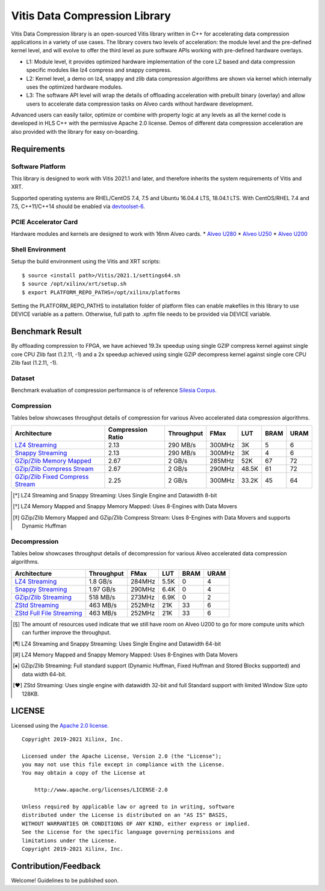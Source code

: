 Vitis Data Compression Library
==============================

Vitis Data Compression library is an open-sourced Vitis library written
in C++ for accelerating data compression applications in a variety of
use cases. The library covers two levels of acceleration: the module level
and the pre-defined kernel level, and will evolve to offer the third
level as pure software APIs working with pre-defined hardware overlays.

-  L1: Module level, it provides optimized hardware implementation of
   the core LZ based and data compression specific modules like lz4
   compress and snappy compress.
-  L2: Kernel level, a demo on lz4, snappy and zlib data compression
   algorithms are shown via kernel which internally uses the optimized
   hardware modules.
-  L3: The software API level will wrap the details of offloading
   acceleration with prebuilt binary (overlay) and allow users to
   accelerate data compression tasks on Alveo cards without hardware
   development.

Advanced users can easily tailor, optimize or
combine with property logic at any levels as all the kernel code is developed in HLS C++ with the permissive
Apache 2.0 license. Demos of different data
compression acceleration are also provided with the library for easy
on-boarding.

Requirements
------------

Software Platform
~~~~~~~~~~~~~~~~~

This library is designed to work with Vitis 2021.1 and later, and
therefore inherits the system requirements of Vitis and XRT.

Supported operating systems are RHEL/CentOS 7.4, 7.5 and Ubuntu 16.04.4
LTS, 18.04.1 LTS. With CentOS/RHEL 7.4 and 7.5, C++11/C++14 should be
enabled via
`devtoolset-6 <https://www.softwarecollections.org/en/scls/rhscl/devtoolset-6/>`__.

PCIE Accelerator Card
~~~~~~~~~~~~~~~~~~~~~

Hardware modules and kernels are designed to work with 16nm Alveo cards.
\* `Alveo
U280 <https://www.xilinx.com/products/boards-and-kits/alveo/u280.html#gettingStarted>`__
\* `Alveo
U250 <https://www.xilinx.com/products/boards-and-kits/alveo/u250.html#gettingStarted>`__
\* `Alveo
U200 <https://www.xilinx.com/products/boards-and-kits/alveo/u200.html#gettingStarted>`__

Shell Environment
~~~~~~~~~~~~~~~~~

Setup the build environment using the Vitis and XRT scripts:

::

       $ source <install path>/Vitis/2021.1/settings64.sh
       $ source /opt/xilinx/xrt/setup.sh
       $ export PLATFORM_REPO_PATHS=/opt/xilinx/platforms

Setting the PLATFORM_REPO_PATHS to installation folder of platform files
can enable makefiles in this library to use DEVICE variable as a
pattern. Otherwise, full path to .xpfm file needs to be provided via
DEVICE variable.

Benchmark Result
----------------

By offloading compression to FPGA, we have achieved 19.3x speedup using single GZIP
compress kernel against single core CPU Zlib fast (1.2.11, -1) and a 2x speedup
achieved using single GZIP decompress kernel against single core CPU Zlib fast
(1.2.11, -1).

Dataset
~~~~~~~
Benchmark evaluation of compression performance is of reference `Silesia Corpus.
<http://sun.aei.polsl.pl/~sdeor/index.php?page=silesia>`__


Compression
~~~~~~~~~~~

Tables below showcases throughput details of compression for various Alveo accelerated data compression algorithms.

+------------------------------------------------------------------------+----------------------+-------------------+----------+---------+-------+-------+
| Architecture                                                           |  Compression Ratio   |     Throughput    |  FMax    |  LUT    |  BRAM |  URAM |
+========================================================================+======================+===================+==========+=========+=======+=======+
| `LZ4 Streaming <L2/tests/lz4_compress_streaming>`_                     |        2.13          |      290 MB/s     |  300MHz  |  3K     |  5    |  6    |
+------------------------------------------------------------------------+----------------------+-------------------+----------+---------+-------+-------+
| `Snappy Streaming <L2/demos/snappy_streaming>`_                        |        2.13          |      290 MB/s     |  300MHz  |  3K     |  4    |  6    |
+------------------------------------------------------------------------+----------------------+-------------------+----------+---------+-------+-------+
| `GZip/Zlib Memory Mapped <L2/tests/gzipc_block_mm>`_                   |        2.67          |      2 GB/s       |  285MHz  |  52K    |  67   |  72   |
+------------------------------------------------------------------------+----------------------+-------------------+----------+---------+-------+-------+
| `GZip/Zlib Compress Stream <L2/tests/gzipc>`_                          |        2.67          |      2 GB/s       |  290MHz  |  48.5K  |  61   |  72   |
+------------------------------------------------------------------------+----------------------+-------------------+----------+---------+-------+-------+
| `GZip/Zlib Fixed Compress Stream <L2/tests/gzipc_static>`_             |        2.25          |      2 GB/s       |  300MHz  |  33.2K  |  45   |  64   |
+------------------------------------------------------------------------+----------------------+-------------------+----------+---------+-------+-------+

.. [*] LZ4 Streaming and Snappy Streaming: Uses Single Engine and Datawidth 8-bit
.. [*] LZ4 Memory Mapped and Snappy Memory Mapped: Uses 8-Engines with Data Movers
.. [*] GZip/Zlib Memory Mapped and GZip/Zlib Compress Stream: Uses 8-Engines with Data Movers and supports Dynamic Huffman


Decompression
~~~~~~~~~~~~~

Tables below showcases throughput details of decompression for various Alveo accelerated data compression algorithms.

+----------------------------------------------------------------------+-------------------+----------+---------+-------+------+
| Architecture                                                         |    Throughput     |  FMax    |  LUT    |  BRAM | URAM |           
+======================================================================+===================+==========+=========+=======+======+
| `LZ4 Streaming <L2/tests/lz4_dec_streaming_parallelByte8>`_          |     1.8  GB/s     |  284MHz  |  5.5K   |  0    |  4   |
+----------------------------------------------------------------------+-------------------+----------+---------+-------+------+
| `Snappy Streaming <L2/tests/snappy_dec_streaming_parallelByte8>`_    |     1.97 GB/s     |  290MHz  |  6.4K   |  0    |  4   |
+----------------------------------------------------------------------+-------------------+----------+---------+-------+------+
| `GZip/Zlib Streaming <L2/demos/gzip>`_                               |     518  MB/s     |  273MHz  |  6.9K   |  0    |  2   |
+----------------------------------------------------------------------+-------------------+----------+---------+-------+------+
| `ZStd Streaming <L2/demos/zstd_decompress>`_                         |     463  MB/s     |  252MHz  |  21K    |  33   |  6   |
+----------------------------------------------------------------------+-------------------+----------+---------+-------+------+
| `ZStd Full File Streaming <L2/demos/zstd_decompress>`_               |     463  MB/s     |  252MHz  |  21K    |  33   |  6   |
+----------------------------------------------------------------------+-------------------+----------+---------+-------+------+

.. [*] The amount of resources used indicate that we still have room on Alveo U200 to go for more compute units which can further improve the throughput.
.. [*] LZ4 Streaming and Snappy Streaming: Uses Single Engine and Datawidth 64-bit
.. [*] LZ4 Memory Mapped and Snappy Memory Mapped: Uses 8-Engines with Data Movers
.. [*] GZip/Zlib Streaming: Full standard support (Dynamic Huffman, Fixed Huffman and Stored Blocks supported) and data width 64-bit.
.. [*] ZStd Streaming: Uses single engine with datawidth 32-bit and full Standard support with limited Window Size upto 128KB.


LICENSE
-------

Licensed using the `Apache 2.0
license. <https://www.apache.org/licenses/LICENSE-2.0>`__

::

   Copyright 2019-2021 Xilinx, Inc.

   Licensed under the Apache License, Version 2.0 (the "License");
   you may not use this file except in compliance with the License.
   You may obtain a copy of the License at

       http://www.apache.org/licenses/LICENSE-2.0

   Unless required by applicable law or agreed to in writing, software
   distributed under the License is distributed on an "AS IS" BASIS,
   WITHOUT WARRANTIES OR CONDITIONS OF ANY KIND, either express or implied.
   See the License for the specific language governing permissions and
   limitations under the License.
   Copyright 2019-2021 Xilinx, Inc.

Contribution/Feedback
---------------------

Welcome! Guidelines to be published soon.
